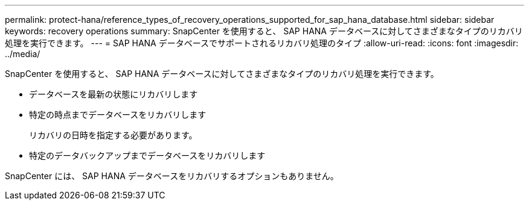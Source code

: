 ---
permalink: protect-hana/reference_types_of_recovery_operations_supported_for_sap_hana_database.html 
sidebar: sidebar 
keywords: recovery operations 
summary: SnapCenter を使用すると、 SAP HANA データベースに対してさまざまなタイプのリカバリ処理を実行できます。 
---
= SAP HANA データベースでサポートされるリカバリ処理のタイプ
:allow-uri-read: 
:icons: font
:imagesdir: ../media/


[role="lead"]
SnapCenter を使用すると、 SAP HANA データベースに対してさまざまなタイプのリカバリ処理を実行できます。

* データベースを最新の状態にリカバリします
* 特定の時点までデータベースをリカバリします
+
リカバリの日時を指定する必要があります。

* 特定のデータバックアップまでデータベースをリカバリします


SnapCenter には、 SAP HANA データベースをリカバリするオプションもありません。
